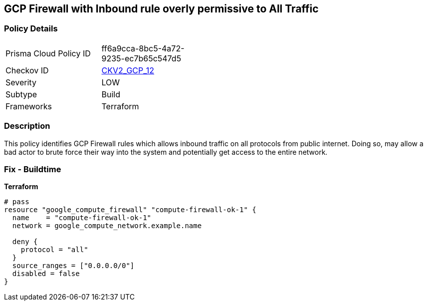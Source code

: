 == GCP Firewall with Inbound rule overly permissive to All Traffic


=== Policy Details 

[width=45%]
[cols="1,1"]
|=== 
|Prisma Cloud Policy ID 
| ff6a9cca-8bc5-4a72-9235-ec7b65c547d5

|Checkov ID 
| https://github.com/bridgecrewio/checkov/blob/main/checkov/terraform/checks/graph_checks/gcp/GCPComputeFirewallOverlyPermissiveToAllTraffic.yaml[CKV2_GCP_12]

|Severity
|LOW

|Subtype
|Build
//, Run

|Frameworks
|Terraform

|=== 



=== Description 


This policy identifies GCP Firewall rules which allows inbound traffic on all protocols from public internet.
Doing so, may allow a bad actor to brute force their way into the system and potentially get access to the entire network.

=== Fix - Buildtime


*Terraform* 




[source,go]
----
# pass
resource "google_compute_firewall" "compute-firewall-ok-1" {
  name    = "compute-firewall-ok-1"
  network = google_compute_network.example.name

  deny {
    protocol = "all"
  }
  source_ranges = ["0.0.0.0/0"]
  disabled = false
}
----

